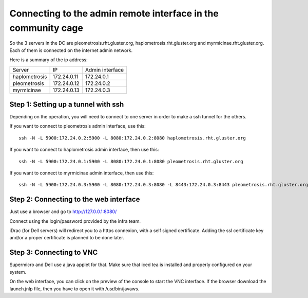 Connecting to the admin remote interface in the community cage
==============================================================


So the 3 servers in the DC are pleometrosis.rht.gluster.org, haplometrosis.rht.gluster.org and
myrmicinae.rht.gluster.org.
Each of them is connected on the internet admin network.

Here is a summary of the ip address:

============= =========== ===============
Server        IP          Admin interface
haplometrosis 172.24.0.11 172.24.0.1
pleometrosis  172.24.0.12 172.24.0.2
myrmicinae    172.24.0.13 172.24.0.3
============= =========== ===============

Step 1: Setting up a tunnel with ssh
------------------------------------

Depending on the operation, you will need to connect to one server
in order to make a ssh tunnel for the others.

If you want to connect to pleometrosis admin interface, use this::

    ssh -N -L 5900:172.24.0.2:5900 -L 8080:172.24.0.2:8080 haplometrosis.rht.gluster.org

If you want to connect to haplometrosis admin interface, then use this::

    ssh -N -L 5900:172.24.0.1:5900 -L 8080:172.24.0.1:8080 pleometrosis.rht.gluster.org

If you want to connect to myrmicinae admin interface, then use this::

    ssh -N -L 5900:172.24.0.3:5900 -L 8080:172.24.0.3:8080 -L 8443:172.24.0.3:8443 pleometrosis.rht.gluster.org

Step 2: Connecting to the web interface
---------------------------------------

Just use a browser and go to http://127.0.0.1:8080/

Connect using the login/password provided by the infra team.

iDrac (for Dell servers) will redirect you to a https connexion, with a self signed certificate.
Adding the ssl certificate key and/or a proper certificate is planned to be done later.

Step 3: Connecting to VNC
-------------------------

Supermicro and Dell use a java applet for that. Make sure that iced tea is installed and properly
configured on your system.

On the web interface, you can click on the preview of the console to start
the VNC interface. If the browser download the launch.jnlp file, then you
have to open it with /usr/bin/javaws.
